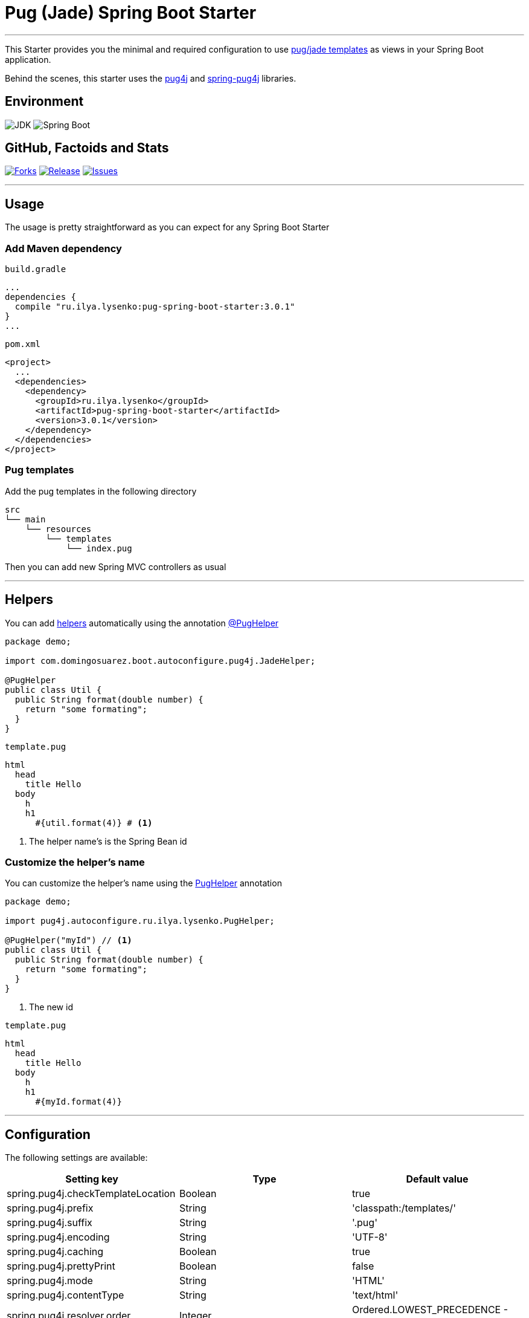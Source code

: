 = Pug (Jade) Spring Boot Starter

'''

This Starter provides you the minimal and required configuration to use https://pugjs.org[pug/jade templates] as views in your Spring Boot application.

Behind the scenes, this starter uses the https://github.com/neuland/pug4j[pug4j] and https://github.com/neuland/spring-pug4j[spring-pug4j] libraries.

== Environment

image:https://img.shields.io/badge/JDK-17+-green.svg["JDK"]
image:https://img.shields.io/badge/Spring%20Boot-3.4.1-green.svg["Spring Boot"]

== GitHub, Factoids and Stats

image:https://img.shields.io/github/forks/0x100/pug-spring-boot-starter.svg?style=flat["Forks", link="https://github.com/0x100/pug-spring-boot-starter/network"]
image:https://img.shields.io/github/release/0x100/pug-spring-boot-starter.svg?style=flat["Release", link="https://github.com/0x100/pug-spring-boot-starter/releases"]
image:https://img.shields.io/github/issues/0x100/pug-spring-boot-starter.svg?style=flat["Issues", link="https://github.com/0x100/pug-spring-boot-starter/issues"]

++++
<script type="text/javascript" src="https://openhub.net/p/pug-spring-boot-starter/widgets/project_basic_stats.js"></script>
++++

'''

== Usage

The usage is pretty straightforward as you can expect for any Spring Boot Starter


=== Add Maven dependency
`build.gradle`
[source,ruby]
----
...
dependencies {
  compile "ru.ilya.lysenko:pug-spring-boot-starter:3.0.1"
}
...
----


`pom.xml`
[source,xml]
----
<project>
  ...
  <dependencies>
    <dependency>
      <groupId>ru.ilya.lysenko</groupId>
      <artifactId>pug-spring-boot-starter</artifactId>
      <version>3.0.1</version>
    </dependency>
  </dependencies>
</project>
----

=== Pug templates
Add the pug templates in the following directory
[indent=0]
----
  src
  └── main
      └── resources
          └── templates
              └── index.pug
----

Then you can add new Spring MVC controllers as usual

---

== Helpers
You can add https://github.com/neuland/pug4j#helpers[helpers] automatically using the annotation https://github.com/domix/jade4j-spring-boot-starter/blob/master/src/main/java/com/domingosuarez/boot/autoconfigure/pug4j/PugHelper.java[@PugHelper]

[source,java]
----
package demo;

import com.domingosuarez.boot.autoconfigure.pug4j.JadeHelper;

@PugHelper
public class Util {
  public String format(double number) {
    return "some formating";
  }
}
----

`template.pug`
----
html
  head
    title Hello
  body
    h
    h1
      #{util.format(4)} # <1>
----
<1> The helper name's is the Spring Bean id


=== Customize the helper's name
You can customize the helper's name using the https://github.com/domix/jade4j-spring-boot-starter/blob/master/src/main/java/com/domingosuarez/boot/autoconfigure/pug4j/PugHelper.java[PugHelper] annotation
[source,java]
----
package demo;

import pug4j.autoconfigure.ru.ilya.lysenko.PugHelper;

@PugHelper("myId") // <1>
public class Util {
  public String format(double number) {
    return "some formating";
  }
}
----
<1> The new id

`template.pug`
----
html
  head
    title Hello
  body
    h
    h1
      #{myId.format(4)}
----

---

== Configuration

The following settings are available:

[format="csv", options="header"]
|===
Setting key, Type, Default value
spring.pug4j.checkTemplateLocation, Boolean, true
spring.pug4j.prefix, String, 'classpath:/templates/'
spring.pug4j.suffix, String, '.pug'
spring.pug4j.encoding, String, 'UTF-8'
spring.pug4j.caching, Boolean, true
spring.pug4j.prettyPrint, Boolean, false
spring.pug4j.mode, String, 'HTML'
spring.pug4j.contentType, String, 'text/html'
spring.pug4j.resolver.order, Integer, Ordered.LOWEST_PRECEDENCE - 50
|===

---

== Complete demo application

Please take a look into this https://github.com/domix/jade4j-spring-boot-starter-showcase[application] if you want to checkout a fully application.
